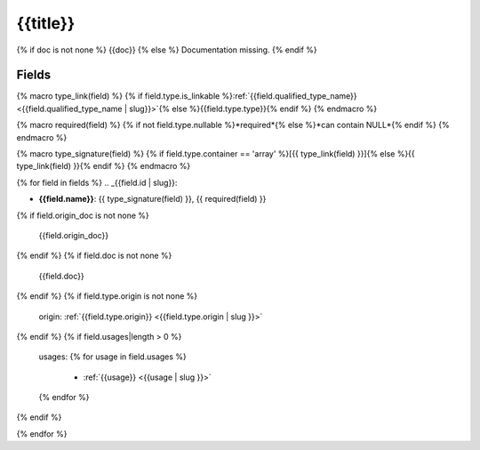 .. _{{qualified_name | slug}}:

{{title}}
=================

{% if doc is not none %}
{{doc}}
{% else %}
Documentation missing.
{% endif %}

Fields
------

{% macro type_link(field) %}
{% if field.type.is_linkable %}:ref:`{{field.qualified_type_name}} <{{field.qualified_type_name | slug}}>`{% else %}{{field.type.type}}{% endif %}
{% endmacro %}

{% macro required(field) %}
{% if not field.type.nullable %}*required*{% else %}*can contain NULL*{% endif %}
{% endmacro %}

{% macro type_signature(field) %}
{% if field.type.container == 'array' %}[{{ type_link(field) }}]{% else %}{{ type_link(field) }}{% endif %}
{% endmacro %}

{% for field in fields %}
.. _{{field.id | slug}}:

- **{{field.name}}**: {{ type_signature(field) }}, {{ required(field) }}

{% if field.origin_doc is not none %}

  {{field.origin_doc}}
{% endif %}
{% if field.doc is not none %}

  {{field.doc}}
{% endif %}
{% if field.type.origin is not none %}

  origin: :ref:`{{field.type.origin}} <{{field.type.origin | slug }}>`
{% endif %}
{% if field.usages|length > 0 %}

  usages:
  {% for usage in field.usages %}
   - :ref:`{{usage}} <{{usage | slug }}>`
  {% endfor %}

{% endif %}

{% endfor %}
